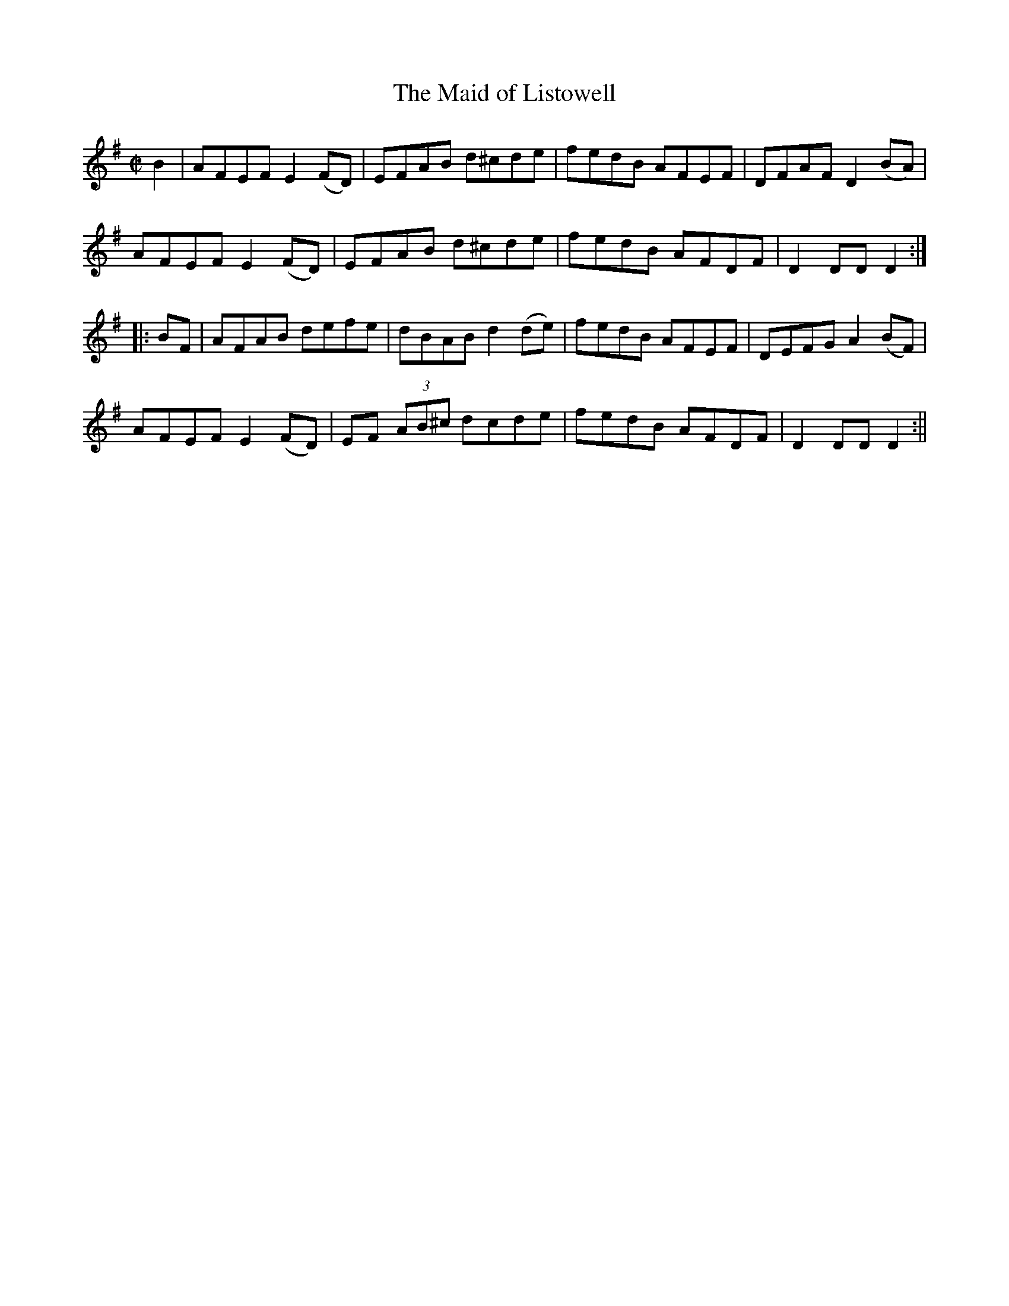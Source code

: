 X:1595
T:Maid of Listowell, The
R:hornpipe
N:"Collected by J. O'Neill"
B:O'Neill's 1595
M:C|
L:1/8
K:G
B2 | AFEF E2 (FD) | EFAB d^cde | fedB AFEF | DFAF D2 (BA) |
AFEF E2 (FD) | EFAB d^cde | fedB AFDF | D2 DD D2 :|
|: BF | AFAB defe | dBAB d2 (de) | fedB AFEF | DEFG A2 (BF) |
AFEF E2 (FD) | EF (3AB^c dcde | fedB AFDF | D2 DD D2 :||

